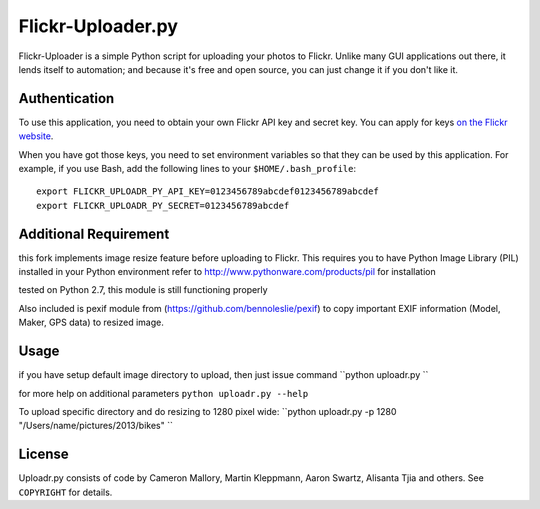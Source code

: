 Flickr-Uploader.py
==================

Flickr-Uploader is a simple Python script for uploading your photos to Flickr. Unlike
many GUI applications out there, it lends itself to automation; and because it's
free and open source, you can just change it if you don't like it.


Authentication
--------------

To use this application, you need to obtain your own Flickr API key and secret
key. You can apply for keys `on the Flickr website
<http://www.flickr.com/services/api/keys/apply/>`_.

When you have got those keys, you need to set environment variables so that they
can be used by this application. For example, if you use Bash, add the following
lines to your ``$HOME/.bash_profile``::

    export FLICKR_UPLOADR_PY_API_KEY=0123456789abcdef0123456789abcdef
    export FLICKR_UPLOADR_PY_SECRET=0123456789abcdef

Additional Requirement
----------------------
this fork implements image resize feature before uploading to Flickr. This requires you to have Python Image Library (PIL) installed in your Python environment
refer to http://www.pythonware.com/products/pil for installation

tested on Python 2.7, this module is still functioning properly

Also included is pexif module from (https://github.com/bennoleslie/pexif) to copy important EXIF information (Model, Maker, GPS data) to resized image.

Usage
-----
if you have setup default image directory to upload, then just issue command
``python uploadr.py ``

for more help on additional parameters
``python uploadr.py --help``


To upload specific directory and do resizing to 1280 pixel wide:
``python uploadr.py -p 1280 "/Users/name/pictures/2013/bikes" ``


License
-------

Uploadr.py consists of code by Cameron Mallory, Martin Kleppmann, Aaron Swartz, Alisanta Tjia and
others. See ``COPYRIGHT`` for details.
